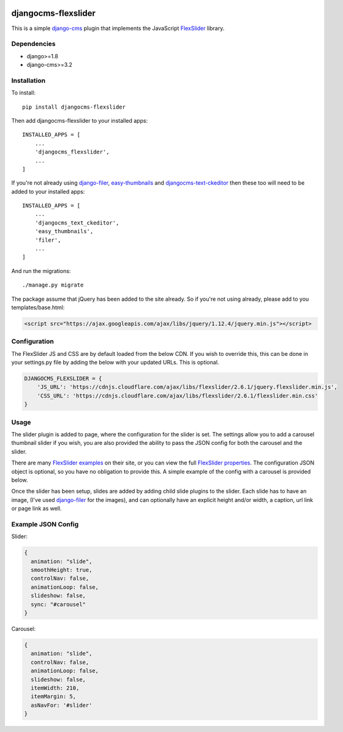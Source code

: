.. image:: https://travis-ci.org/tdsymonds/djangocms-flexslider.svg?branch=master
    :target: https://travis-ci.org/tdsymonds/djangocms-flexslider
.. image:: https://coveralls.io/repos/github/tdsymonds/djangocms-flexslider/badge.svg?branch=master&t=1 
    :target: https://coveralls.io/github/tdsymonds/djangocms-flexslider?branch=master
.. image:: https://img.shields.io/badge/pypi-v1.0.0-blue.svg
    :target: https://github.com/tdsymonds/djangocms-flexslider
.. image:: https://img.shields.io/badge/license-MIT%20License-red.svg
    :target: https://github.com/tdsymonds/djangocms-flexslider
    
djangocms-flexslider
=====================
This is a simple `django-cms`_ plugin that implements the JavaScript `FlexSlider`_ library. 

Dependencies
------------
- django>=1.8
- django-cms>=3.2

Installation
------------
To install::

    pip install djangocms-flexslider

Then add djangocms-flexslider to your installed apps::

    INSTALLED_APPS = [
        ...
        'djangocms_flexslider',
        ...
    ]

If you're not already using `django-filer`_, `easy-thumbnails`_ and `djangocms-text-ckeditor`_ then these too will need to be added to your installed apps::

    INSTALLED_APPS = [
        ...
        'djangocms_text_ckeditor',
        'easy_thumbnails',
        'filer',
        ...
    ]


And run the migrations::

    ./manage.py migrate

The package assume that jQuery has been added to the site already. So if you're not using already, please add to you templates/base.html:

.. code:: html

  <script src="https://ajax.googleapis.com/ajax/libs/jquery/1.12.4/jquery.min.js"></script>


Configuration
-------------
The FlexSlider JS and CSS are by default loaded from the below CDN. If you wish to override this, this can be done in your settings.py file by adding the below with your updated URLs. This is optional. 

.. code:: python

    DJANGOCMS_FLEXSLIDER = {
        'JS_URL': 'https://cdnjs.cloudflare.com/ajax/libs/flexslider/2.6.1/jquery.flexslider.min.js',
        'CSS_URL': 'https://cdnjs.cloudflare.com/ajax/libs/flexslider/2.6.1/flexslider.min.css'
    }

Usage
------
The slider plugin is added to page, where the configuration for the slider is set. The settings allow you to add a carousel thumbnail slider if you wish, you are also provided the ability to pass the JSON config for both the carousel and the slider.

There are many `FlexSlider examples`_ on their site, or you can view the full `FlexSlider properties`_. The configuration JSON object is optional, so you have no obligation to provide this. A simple example of the config with a carousel is provided below.

Once the slider has been setup, slides are added by adding child slide plugins to the slider. Each slide has to have an image, (I've used `django-filer`_ for the images), and can optionally have an explicit height and/or width, a caption, url link or page link as well.


Example JSON Config
-------------------
Slider:

.. code:: javascript
  
  {
    animation: "slide",
    smoothHeight: true,
    controlNav: false,
    animationLoop: false,
    slideshow: false,
    sync: "#carousel"
  }

Carousel:

.. code:: javascript

  {
    animation: "slide",
    controlNav: false,
    animationLoop: false,
    slideshow: false,
    itemWidth: 210,
    itemMargin: 5,
    asNavFor: '#slider'
  }



.. _django-cms: https://github.com/divio/django-cms
.. _FlexSlider: http://www.woothemes.com/flexslider/
.. _FlexSlider examples: http://flexslider.woothemes.com/index.html
.. _FlexSlider properties: https://github.com/woothemes/FlexSlider/wiki/FlexSlider-Properties
.. _django-filer: https://github.com/divio/django-filer
.. _easy-thumbnails: https://github.com/SmileyChris/easy-thumbnails
.. _djangocms-text-ckeditor: https://github.com/divio/djangocms-text-ckeditor
